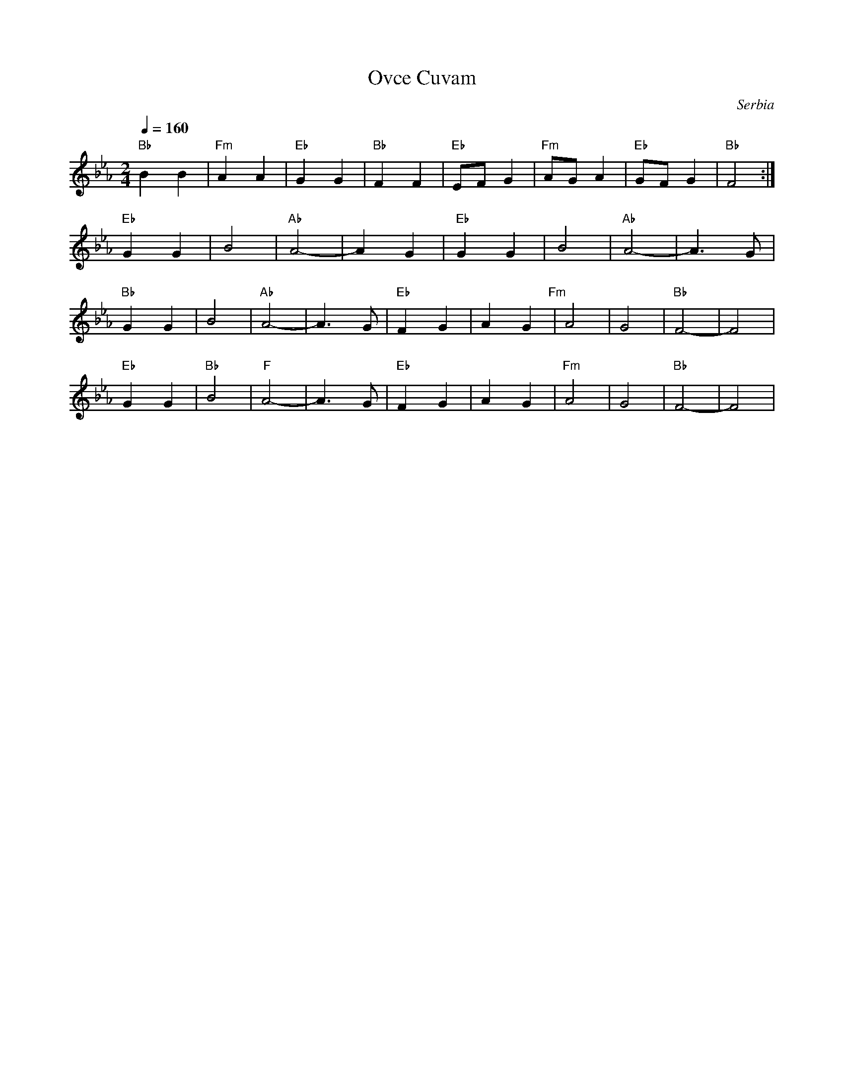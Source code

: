 X:1203
T: Ovce Cuvam
O: Serbia
F: http://www.youtube.com/watch?v=v4xYynz6lC8
M: 2/4
L: 1/8
K: Eb
Q: 1/4=160
%%MIDI gchord fzcz
"Bb"B2 B2|"Fm"A2 A2|"Eb"G2 G2|"Bb"F2 F2|\
"Eb"EF G2|"Fm"AG A2|"Eb"GF G2|"Bb"F4:|
%%MIDI program 70 Bassoon
"Eb"G2G2|B4|"Ab"A4-|A2G2|\
"Eb"G2G2|B4|"Ab"A4-|A3G|
"Bb"G2G2|B4|"Ab"A4-|A3G|\
"Eb"F2G2|A2G2"Fm"|A4|G4|"Bb"F4-|F4|
"Eb"G2G2|"Bb"B4|"F"A4-|A3G|\
"Eb"F2G2|A2G2|"Fm"A4|G4|"Bb"F4-|F4|
